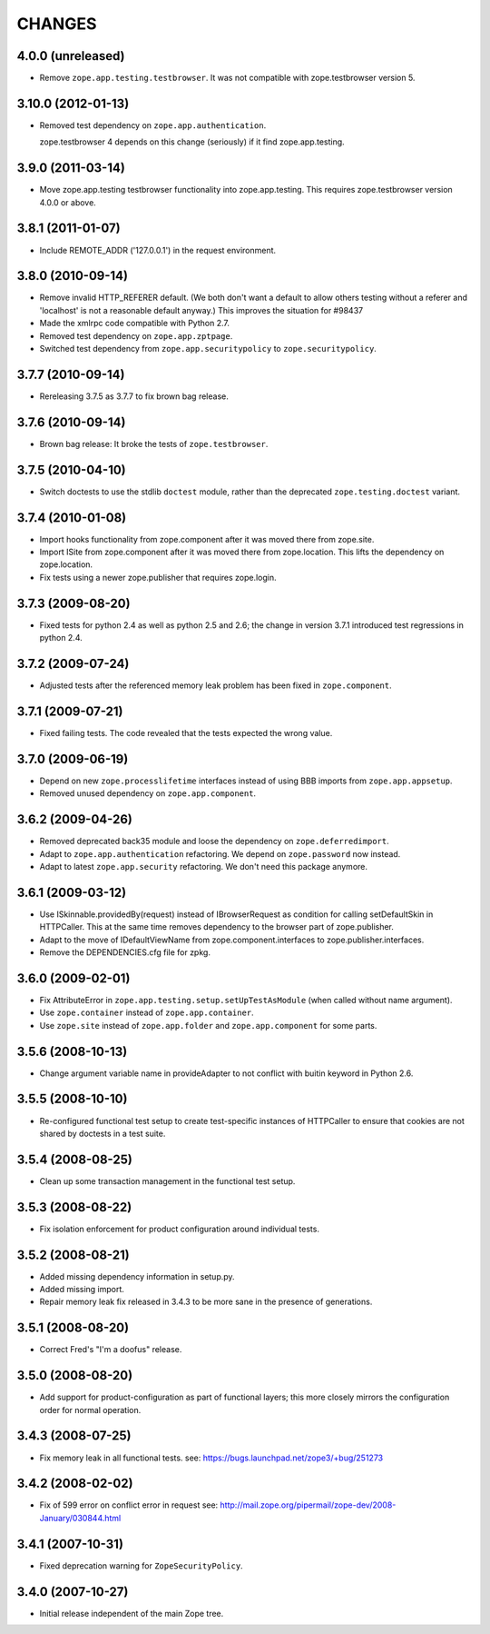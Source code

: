 =========
 CHANGES
=========

4.0.0 (unreleased)
==================

- Remove ``zope.app.testing.testbrowser``. It was not compatible with
  zope.testbrowser version 5.

3.10.0 (2012-01-13)
===================

- Removed test dependency on ``zope.app.authentication``.

  zope.testbrowser 4 depends on this change (seriously) if it find
  zope.app.testing.

3.9.0 (2011-03-14)
==================

- Move zope.app.testing testbrowser functionality into zope.app.testing. This
  requires zope.testbrowser version 4.0.0 or above.

3.8.1 (2011-01-07)
==================

- Include REMOTE_ADDR ('127.0.0.1') in the request environment.


3.8.0 (2010-09-14)
==================

- Remove invalid HTTP_REFERER default. (We both don't want a default to allow
  others testing without a referer and 'localhost' is not a reasonable
  default anyway.) This improves the situation for #98437

- Made the xmlrpc code compatible with Python 2.7.

- Removed test dependency on ``zope.app.zptpage``.

- Switched test dependency from ``zope.app.securitypolicy`` to
  ``zope.securitypolicy``.


3.7.7 (2010-09-14)
==================

- Rereleasing 3.7.5 as 3.7.7 to fix brown bag release.


3.7.6 (2010-09-14)
==================

- Brown bag release: It broke the tests of ``zope.testbrowser``.


3.7.5 (2010-04-10)
==================

- Switch doctests to use the stdlib ``doctest`` module, rather than the
  deprecated ``zope.testing.doctest`` variant.


3.7.4 (2010-01-08)
==================

- Import hooks functionality from zope.component after it was moved there from
  zope.site.

- Import ISite from zope.component after it was moved there from
  zope.location. This lifts the dependency on zope.location.

- Fix tests using a newer zope.publisher that requires zope.login.

3.7.3 (2009-08-20)
==================

- Fixed tests for python 2.4 as well as python 2.5 and 2.6; the change in
  version 3.7.1 introduced test regressions in python 2.4.

3.7.2 (2009-07-24)
==================

- Adjusted tests after the referenced memory leak problem has been fixed in
  ``zope.component``.


3.7.1 (2009-07-21)
==================

- Fixed failing tests. The code revealed that the tests expected the wrong
  value.


3.7.0 (2009-06-19)
==================

- Depend on new ``zope.processlifetime`` interfaces instead of using
  BBB imports from ``zope.app.appsetup``.

- Removed unused dependency on ``zope.app.component``.


3.6.2 (2009-04-26)
==================

- Removed deprecated back35 module and loose the dependency on
  ``zope.deferredimport``.

- Adapt to ``zope.app.authentication`` refactoring. We depend on
  ``zope.password`` now instead.

- Adapt to latest ``zope.app.security`` refactoring. We don't need this
  package anymore.

3.6.1 (2009-03-12)
==================

- Use ISkinnable.providedBy(request) instead of IBrowserRequest as condition
  for calling setDefaultSkin in HTTPCaller. This at the same time removes
  dependency to the browser part of zope.publisher.

- Adapt to the move of IDefaultViewName from zope.component.interfaces
  to zope.publisher.interfaces.

- Remove the DEPENDENCIES.cfg file for zpkg.

3.6.0 (2009-02-01)
==================

- Fix AttributeError in ``zope.app.testing.setup.setUpTestAsModule``
  (when called without name argument).

- Use ``zope.container`` instead of ``zope.app.container``.

- Use ``zope.site`` instead of ``zope.app.folder`` and
  ``zope.app.component`` for some parts.

3.5.6 (2008-10-13)
==================

- Change argument variable name in provideAdapter to not conflict with
  buitin keyword in Python 2.6.

3.5.5 (2008-10-10)
==================

- Re-configured functional test setup to create test-specific instances
  of HTTPCaller to ensure that cookies are not shared by doctests
  in a test suite.

3.5.4 (2008-08-25)
==================

- Clean up some transaction management in the functional test setup.

3.5.3 (2008-08-22)
==================

- Fix isolation enforcement for product configuration around individual tests.

3.5.2 (2008-08-21)
==================

- Added missing dependency information in setup.py.

- Added missing import.

- Repair memory leak fix released in 3.4.3 to be more sane in the presence of
  generations.

3.5.1 (2008-08-20)
==================

- Correct Fred's "I'm a doofus" release.

3.5.0 (2008-08-20)
==================

- Add support for product-configuration as part of functional layers; this
  more closely mirrors the configuration order for normal operation.

3.4.3 (2008-07-25)
==================

- Fix memory leak in all functional tests.
  see: https://bugs.launchpad.net/zope3/+bug/251273

3.4.2 (2008-02-02)
==================

- Fix of 599 error on conflict error in request
  see: http://mail.zope.org/pipermail/zope-dev/2008-January/030844.html

3.4.1 (2007-10-31)
==================

- Fixed deprecation warning for ``ZopeSecurityPolicy``.

3.4.0 (2007-10-27)
==================

- Initial release independent of the main Zope tree.
